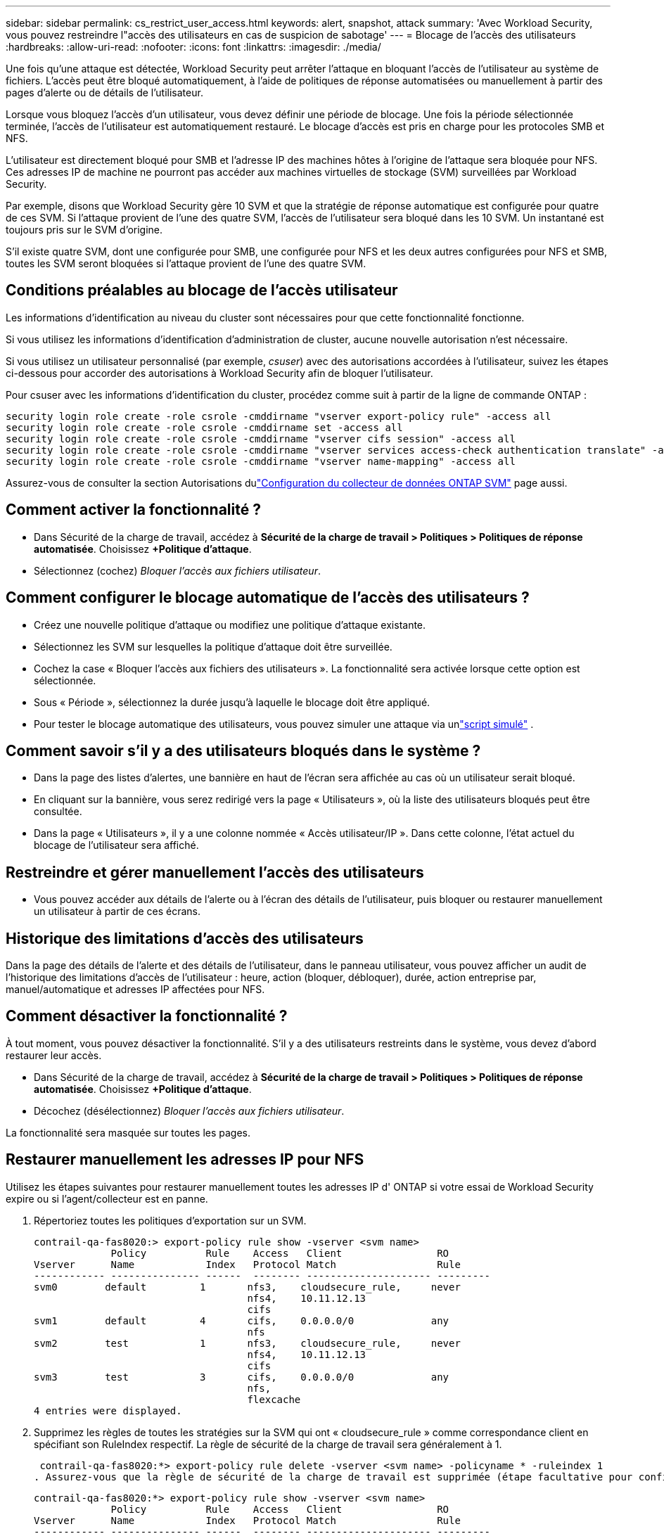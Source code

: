 ---
sidebar: sidebar 
permalink: cs_restrict_user_access.html 
keywords: alert, snapshot,  attack 
summary: 'Avec Workload Security, vous pouvez restreindre l"accès des utilisateurs en cas de suspicion de sabotage' 
---
= Blocage de l'accès des utilisateurs
:hardbreaks:
:allow-uri-read: 
:nofooter: 
:icons: font
:linkattrs: 
:imagesdir: ./media/


[role="lead"]
Une fois qu'une attaque est détectée, Workload Security peut arrêter l'attaque en bloquant l'accès de l'utilisateur au système de fichiers.  L'accès peut être bloqué automatiquement, à l'aide de politiques de réponse automatisées ou manuellement à partir des pages d'alerte ou de détails de l'utilisateur.

Lorsque vous bloquez l'accès d'un utilisateur, vous devez définir une période de blocage.  Une fois la période sélectionnée terminée, l'accès de l'utilisateur est automatiquement restauré.  Le blocage d'accès est pris en charge pour les protocoles SMB et NFS.

L'utilisateur est directement bloqué pour SMB et l'adresse IP des machines hôtes à l'origine de l'attaque sera bloquée pour NFS.  Ces adresses IP de machine ne pourront pas accéder aux machines virtuelles de stockage (SVM) surveillées par Workload Security.

Par exemple, disons que Workload Security gère 10 SVM et que la stratégie de réponse automatique est configurée pour quatre de ces SVM.  Si l'attaque provient de l'une des quatre SVM, l'accès de l'utilisateur sera bloqué dans les 10 SVM.  Un instantané est toujours pris sur le SVM d'origine.

S'il existe quatre SVM, dont une configurée pour SMB, une configurée pour NFS et les deux autres configurées pour NFS et SMB, toutes les SVM seront bloquées si l'attaque provient de l'une des quatre SVM.



== Conditions préalables au blocage de l'accès utilisateur

Les informations d’identification au niveau du cluster sont nécessaires pour que cette fonctionnalité fonctionne.

Si vous utilisez les informations d’identification d’administration de cluster, aucune nouvelle autorisation n’est nécessaire.

Si vous utilisez un utilisateur personnalisé (par exemple, _csuser_) avec des autorisations accordées à l'utilisateur, suivez les étapes ci-dessous pour accorder des autorisations à Workload Security afin de bloquer l'utilisateur.

Pour csuser avec les informations d'identification du cluster, procédez comme suit à partir de la ligne de commande ONTAP :

....
security login role create -role csrole -cmddirname "vserver export-policy rule" -access all
security login role create -role csrole -cmddirname set -access all
security login role create -role csrole -cmddirname "vserver cifs session" -access all
security login role create -role csrole -cmddirname "vserver services access-check authentication translate" -access all
security login role create -role csrole -cmddirname "vserver name-mapping" -access all
....
Assurez-vous de consulter la section Autorisations dulink:task_add_collector_svm.html["Configuration du collecteur de données ONTAP SVM"] page aussi.



== Comment activer la fonctionnalité ?

* Dans Sécurité de la charge de travail, accédez à *Sécurité de la charge de travail > Politiques > Politiques de réponse automatisée*.  Choisissez *+Politique d'attaque*.
* Sélectionnez (cochez) _Bloquer l'accès aux fichiers utilisateur_.




== Comment configurer le blocage automatique de l'accès des utilisateurs ?

* Créez une nouvelle politique d’attaque ou modifiez une politique d’attaque existante.
* Sélectionnez les SVM sur lesquelles la politique d’attaque doit être surveillée.
* Cochez la case « Bloquer l’accès aux fichiers des utilisateurs ».  La fonctionnalité sera activée lorsque cette option est sélectionnée.
* Sous « Période », sélectionnez la durée jusqu’à laquelle le blocage doit être appliqué.
* Pour tester le blocage automatique des utilisateurs, vous pouvez simuler une attaque via unlink:concept_cs_attack_simulator.html["script simulé"] .




== Comment savoir s'il y a des utilisateurs bloqués dans le système ?

* Dans la page des listes d'alertes, une bannière en haut de l'écran sera affichée au cas où un utilisateur serait bloqué.
* En cliquant sur la bannière, vous serez redirigé vers la page « Utilisateurs », où la liste des utilisateurs bloqués peut être consultée.
* Dans la page « Utilisateurs », il y a une colonne nommée « Accès utilisateur/IP ».  Dans cette colonne, l’état actuel du blocage de l’utilisateur sera affiché.




== Restreindre et gérer manuellement l'accès des utilisateurs

* Vous pouvez accéder aux détails de l'alerte ou à l'écran des détails de l'utilisateur, puis bloquer ou restaurer manuellement un utilisateur à partir de ces écrans.




== Historique des limitations d'accès des utilisateurs

Dans la page des détails de l'alerte et des détails de l'utilisateur, dans le panneau utilisateur, vous pouvez afficher un audit de l'historique des limitations d'accès de l'utilisateur : heure, action (bloquer, débloquer), durée, action entreprise par, manuel/automatique et adresses IP affectées pour NFS.



== Comment désactiver la fonctionnalité ?

À tout moment, vous pouvez désactiver la fonctionnalité.  S'il y a des utilisateurs restreints dans le système, vous devez d'abord restaurer leur accès.

* Dans Sécurité de la charge de travail, accédez à *Sécurité de la charge de travail > Politiques > Politiques de réponse automatisée*.  Choisissez *+Politique d'attaque*.
* Décochez (désélectionnez) _Bloquer l'accès aux fichiers utilisateur_.


La fonctionnalité sera masquée sur toutes les pages.



== Restaurer manuellement les adresses IP pour NFS

Utilisez les étapes suivantes pour restaurer manuellement toutes les adresses IP d' ONTAP si votre essai de Workload Security expire ou si l'agent/collecteur est en panne.

. Répertoriez toutes les politiques d’exportation sur un SVM.
+
....
contrail-qa-fas8020:> export-policy rule show -vserver <svm name>
             Policy          Rule    Access   Client                RO
Vserver      Name            Index   Protocol Match                 Rule
------------ --------------- ------  -------- --------------------- ---------
svm0        default         1       nfs3,    cloudsecure_rule,     never
                                    nfs4,    10.11.12.13
                                    cifs
svm1        default         4       cifs,    0.0.0.0/0             any
                                    nfs
svm2        test            1       nfs3,    cloudsecure_rule,     never
                                    nfs4,    10.11.12.13
                                    cifs
svm3        test            3       cifs,    0.0.0.0/0             any
                                    nfs,
                                    flexcache
4 entries were displayed.
....
. Supprimez les règles de toutes les stratégies sur la SVM qui ont « cloudsecure_rule » comme correspondance client en spécifiant son RuleIndex respectif.  La règle de sécurité de la charge de travail sera généralement à 1.
+
 contrail-qa-fas8020:*> export-policy rule delete -vserver <svm name> -policyname * -ruleindex 1
. Assurez-vous que la règle de sécurité de la charge de travail est supprimée (étape facultative pour confirmer).
+
....
contrail-qa-fas8020:*> export-policy rule show -vserver <svm name>
             Policy          Rule    Access   Client                RO
Vserver      Name            Index   Protocol Match                 Rule
------------ --------------- ------  -------- --------------------- ---------
svm0         default         4       cifs,    0.0.0.0/0             any
                                    nfs
svm2         test            3       cifs,    0.0.0.0/0             any
                                    nfs,
                                    flexcache
2 entries were displayed.
....




== Restaurer manuellement les utilisateurs pour SMB

Utilisez les étapes suivantes pour restaurer manuellement tous les utilisateurs d' ONTAP si votre essai de Workload Security expire ou si l'agent/collecteur est en panne.

Vous pouvez obtenir la liste des utilisateurs bloqués dans Workload Security à partir de la page de la liste des utilisateurs.

. Connectez-vous au cluster ONTAP (où vous souhaitez débloquer les utilisateurs) avec les informations d'identification _admin_ du cluster.  (Pour Amazon FSx, connectez-vous avec les informations d'identification FSx).
. Exécutez la commande suivante pour répertorier tous les utilisateurs bloqués par Workload Security for SMB dans tous les SVM :
+
 vserver name-mapping show -direction win-unix -replacement " "
+
....
Vserver:   <vservername>
Direction: win-unix
Position Hostname         IP Address/Mask
-------- ---------------- ----------------
1       -                 -                   Pattern: CSLAB\\US040
                                         Replacement:
2       -                 -                   Pattern: CSLAB\\US030
                                         Replacement:
2 entries were displayed.
....


Dans la sortie ci-dessus, 2 utilisateurs ont été bloqués (US030, US040) avec le domaine CSLAB.

. Une fois que nous avons identifié la position à partir de la sortie ci-dessus, exécutez la commande suivante pour débloquer l'utilisateur :
+
 vserver name-mapping delete -direction win-unix -position <position>
. Confirmez que les utilisateurs sont débloqués en exécutant la commande :
+
 vserver name-mapping show -direction win-unix -replacement " "


Aucune entrée ne doit être affichée pour les utilisateurs précédemment bloqués.



== Dépannage

|===
| Problème | Essayez ceci 


| Certains utilisateurs ne sont pas restreints, même s'il y a une attaque. | 1. Assurez-vous que le collecteur de données et l'agent pour les SVM sont à l'état _Running_.  Workload Security ne pourra pas envoyer de commandes si le collecteur de données et l'agent sont arrêtés. 2.  Cela est dû au fait que l’utilisateur a peut-être accédé au stockage à partir d’une machine avec une nouvelle IP qui n’a pas été utilisée auparavant.  La restriction s'effectue via l'adresse IP de l'hôte via lequel l'utilisateur accède au stockage.  Consultez l'interface utilisateur (Détails de l'alerte > Historique des limitations d'accès pour cet utilisateur > IP affectées) pour obtenir la liste des adresses IP restreintes.  Si l'utilisateur accède au stockage à partir d'un hôte dont l'adresse IP est différente des adresses IP restreintes, l'utilisateur pourra toujours accéder au stockage via l'adresse IP non restreinte.  Si l'utilisateur tente d'accéder à partir des hôtes dont les adresses IP sont restreintes, le stockage ne sera pas accessible. 


| Cliquer manuellement sur Restreindre l’accès donne le message « Les adresses IP de cet utilisateur ont déjà été restreintes ». | L'adresse IP à restreindre est déjà restreinte pour un autre utilisateur. 


| La politique n'a pas pu être modifiée.  Motif : non autorisé pour cette commande. | Vérifiez si vous utilisez csuser, les autorisations sont accordées à l'utilisateur comme mentionné ci-dessus. 


| Le blocage des utilisateurs (adresse IP) pour NFS fonctionne, mais pour SMB / CIFS, je vois un message d'erreur : « La transformation SID en DomainName a échoué.  Raison du délai d'attente : le socket n'est pas établi » | Cela peut arriver si _csuser_ n'a pas l'autorisation d'exécuter ssh.  (Assurez-vous de la connexion au niveau du cluster, puis assurez-vous que l'utilisateur peut exécuter ssh).  Le rôle _csuser_ nécessite ces autorisations.  https://docs.netapp.com/us-en/cloudinsights/cs_restrict_user_access.html#prerequisites-for-user-access-blocking[] Pour _csuser_ avec les informations d'identification du cluster, procédez comme suit à partir de la ligne de commande ONTAP : security login role create -role csrole -cmddirname "vserver export-policy rule" -access all security login role create -role csrole -cmddirname set -access all security login role create -role csrole -cmddirname "vserver cifs session" -access all security login role create -role csrole -cmddirname "vserver services access-check authentication translate" -access all security login role create -role csrole -cmddirname "vserver name-mapping" -access all Si _csuser_ n'est pas utilisé et si l'utilisateur admin au niveau du cluster est utilisé, assurez-vous que l'utilisateur admin dispose de l'autorisation ssh sur ONTAP. 


| J'obtiens le message d'erreur _SID translate failed._ _Raison : 255 : Erreur : échec de la commande : non autorisé pour cette commandeErreur : « access-check » n'est pas une commande reconnue_, alors qu'un utilisateur aurait dû être bloqué. | Cela peut se produire lorsque _csuser_ ne dispose pas des autorisations correctes. Voir link:cs_restrict_user_access.html#prerequisites-for-user-access-blocking["Conditions préalables au blocage de l'accès utilisateur"] pour plus d'informations.  Après avoir appliqué les autorisations, il est recommandé de redémarrer le collecteur de données ONTAP et le collecteur de données de l'annuaire utilisateur.  Les commandes d’autorisation requises sont répertoriées ci-dessous.  ---- création du rôle de connexion de sécurité -role csrole -cmddirname "règle de politique d'exportation vserver" -access all création du rôle de connexion de sécurité -role csrole -cmddirname set -access all création du rôle de connexion de sécurité -role csrole -cmddirname "session cifs vserver" -access all création du rôle de connexion de sécurité -role csrole -cmddirname "traduction d'authentification de vérification d'accès aux services vserver" -access all création du rôle de connexion de sécurité -role csrole -cmddirname "mappage de noms vserver" -access all ---- 
|===